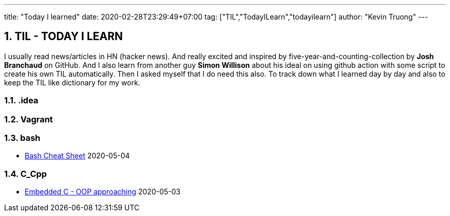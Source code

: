 ---
title: "Today I learned"
date: 2020-02-28T23:29:49+07:00
tag: ["TIL","TodayILearn","todayilearn"]
author: "Kevin Truong"
---

:projectdir: ../../
:imagesdir: ${projectdir}/assets/
:toclevels: 4
:toc:
:toc: left
:sectnums:
:source-highlighter: coderay
:sectnumlevels: 5

== TIL - TODAY I LEARN

I usually read news/articles in HN (hacker news). And really excited and inspired by five-year-and-counting-collection by *Josh Branchaud* on GitHub.
And I also learn from another guy *Simon Willison* about his ideal on using github action with some script to create his own
TIL automatically. Then I asked myself that I do need this also. To track down what I learned day by day and also to keep
the TIL like dictionary for my work.





=== .idea 


=== Vagrant 


=== bash 
* link:bash/bash_cheat_sheet[Bash Cheat Sheet] 2020-05-04

=== C_Cpp 
* link:c_cpp/embedded-c-object-oriented-programming-part-1[Embedded C - OOP approaching] 2020-05-03
